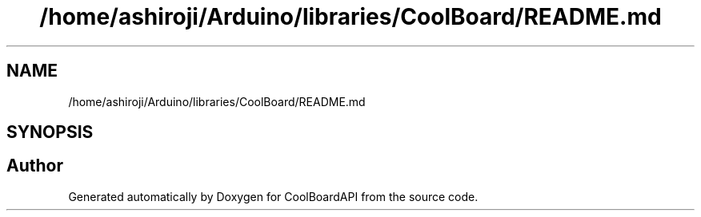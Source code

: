 .TH "/home/ashiroji/Arduino/libraries/CoolBoard/README.md" 3 "Thu Sep 14 2017" "CoolBoardAPI" \" -*- nroff -*-
.ad l
.nh
.SH NAME
/home/ashiroji/Arduino/libraries/CoolBoard/README.md
.SH SYNOPSIS
.br
.PP
.SH "Author"
.PP 
Generated automatically by Doxygen for CoolBoardAPI from the source code\&.
